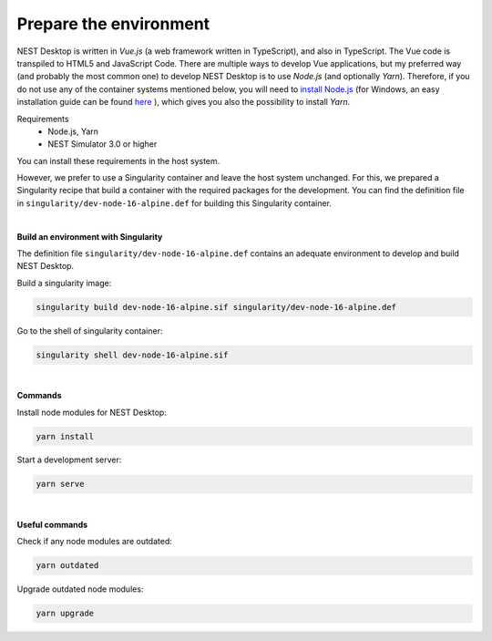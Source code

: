 Prepare the environment
=======================

NEST Desktop is written in `Vue.js` (a web framework written in TypeScript), and also in TypeScript.
The Vue code is transpiled to HTML5 and JavaScript Code. There are multiple ways to develop Vue applications,
but my preferred way (and probably the most common one) to develop NEST Desktop is to use `Node.js` (and optionally `Yarn`).
Therefore, if you do not use any of the container systems mentioned below,
you will need to `install Node.js <https://nodejs.org/en/download/package-manager/>`__
(for Windows, an easy installation guide can be found `here <https://treehouse.github.io/installation-guides/windows/node-windows.html>`__ ),
which gives you also the possibility to install `Yarn`.

Requirements
  - Node.js, Yarn
  - NEST Simulator 3.0 or higher

You can install these requirements in the host system.

However, we prefer to use a Singularity container and leave the host system unchanged.
For this, we prepared a Singularity recipe that build a container with the required packages for the development.
You can find the definition file in ``singularity/dev-node-16-alpine.def`` for building this Singularity container.

|

**Build an environment with Singularity**

The definition file ``singularity/dev-node-16-alpine.def``
contains an adequate environment to develop and build NEST Desktop.

Build a singularity image:

.. code-block:: bash

  singularity build dev-node-16-alpine.sif singularity/dev-node-16-alpine.def

Go to the shell of singularity container:

.. code-block:: bash

  singularity shell dev-node-16-alpine.sif

|

**Commands**

Install node modules for NEST Desktop:

.. code-block:: bash

  yarn install

Start a development server:

.. code-block:: bash

  yarn serve

|

**Useful commands**

Check if any node modules are outdated:

.. code-block:: bash

  yarn outdated

Upgrade outdated node modules:

.. code-block:: bash

  yarn upgrade

